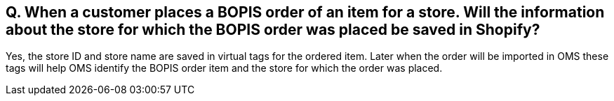 == Q. When a customer places a BOPIS order of an item for a store. Will the information about the store for which the BOPIS order was placed be saved in Shopify?

Yes, the store ID and store name are saved in virtual tags for the ordered item. Later when the order will be imported in OMS these tags will help OMS identify the BOPIS order item and the store for which the order was placed.
